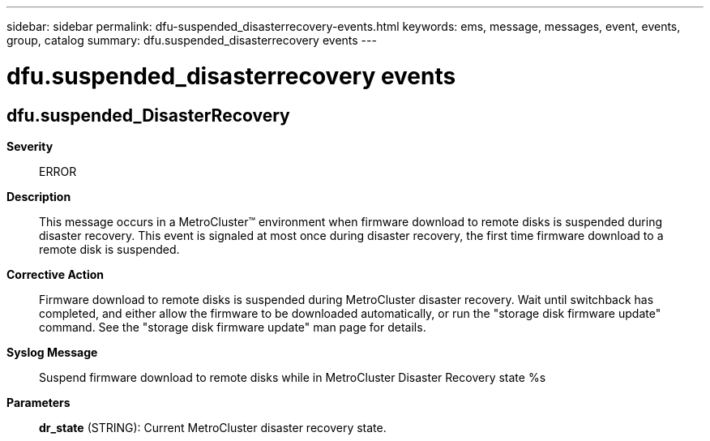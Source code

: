 ---
sidebar: sidebar
permalink: dfu-suspended_disasterrecovery-events.html
keywords: ems, message, messages, event, events, group, catalog
summary: dfu.suspended_disasterrecovery events
---

= dfu.suspended_disasterrecovery events
:toclevels: 1
:hardbreaks:
:nofooter:
:icons: font
:linkattrs:
:imagesdir: ./media/

== dfu.suspended_DisasterRecovery
*Severity*::
ERROR
*Description*::
This message occurs in a MetroCluster(TM) environment when firmware download to remote disks is suspended during disaster recovery. This event is signaled at most once during disaster recovery, the first time firmware download to a remote disk is suspended.
*Corrective Action*::
Firmware download to remote disks is suspended during MetroCluster disaster recovery. Wait until switchback has completed, and either allow the firmware to be downloaded automatically, or run the "storage disk firmware update" command. See the "storage disk firmware update" man page for details.
*Syslog Message*::
Suspend firmware download to remote disks while in MetroCluster Disaster Recovery state %s
*Parameters*::
*dr_state* (STRING): Current MetroCluster disaster recovery state.
